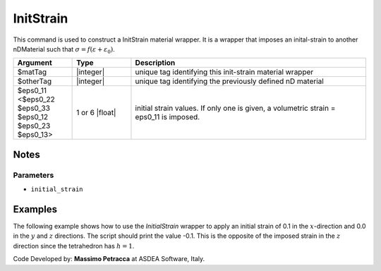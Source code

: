 .. _InitStrain:

InitStrain
^^^^^^^^^^

This command is used to construct a InitStrain material wrapper. 
It is a wrapper that imposes an inital-strain to another nDMaterial such that :math:`\sigma = f\left (\varepsilon + \varepsilon_{0}\right )`.


.. function:: nDMaterial InitStrain $matTag $otherTag $eps0_11 <$eps0_22 $eps0_33 $eps0_12 $eps0_23 $eps0_13>


.. csv-table:: 
   :header: "Argument", "Type", "Description"
   :widths: 10, 10, 40

   $matTag, |integer|, "unique tag identifying this init-strain material wrapper"
   $otherTag, |integer|, "unique tag identifying the previously defined nD material"
   $eps0_11 <$eps0_22 $eps0_33 $eps0_12 $eps0_23 $eps0_13>, 1 or 6 |float|, "initial strain values. If only one is given, a volumetric strain = eps0_11 is imposed."

Notes
-----

Parameters
""""""""""

* ``initial_strain``

Examples
--------

The following example shows how to use the *InitialStrain* wrapper to apply an initial strain of 0.1 in the :math:`x`-direction and 0.0 in the :math:`y` and :math:`z` directions.
The script should print the value -0.1. This is the opposite of the imposed strain in the :math:`z` direction since the tetrahedron has :math:`h=1`.

.. tabs::
   .. tab:: Python

      .. code-block:: Python

         import xara
         ops = xara.Model(ndm=3, ndf=3)
         ops.node(1, (0,0,0))
         ops.node(2, (1,0,0))
         ops.node(3, (0,1,0))
         ops.node(4, (0,0,1))
         ops.fixZ(0.0,  (1,1,1))
         # Create the material to be wrapped
         ops.nDMaterial("ElasticIsotropic", 100, 1000.0, 0.0)
         # Create the wrapper
         ops.nDMaterial("InitStrain", 300,  100, 0.0,0.0,0.1,0.0,0.0,0.0)

         # Create an element and run the analysis
         ops.element("FourNodeTetrahedron", 1,  1,2,3,4,  300)
         ops.timeSeries("Constant", 1)
         ops.pattern("Plain", 1, 1)
         ops.constraints("Transformation")
         ops.numberer("RCM")
         ops.system("FullGeneral")
         ops.test("NormDispIncr", 1.0e-5, 100, 0)
         ops.algorithm("Newton")
         ops.integrator("LoadControl", 1.0)
         ops.analysis("Static")
         ops.analyze(1)
         uz = ops.nodeDisp(4, 3)
         print(uz)

   .. tab:: Tcl 

      .. code-block:: Tcl

         model BasicBuilder -ndm 3 -ndf 3
         node  1  0 0 0 
         node  2  1 0 0 
         node  3  0 1 0 
         node  4  0 0 1
         fixZ 0.0 1 1 1 

         nDMaterial ElasticIsotropic 100 1000.0 0.0

         # Create the wrapper
         nDMaterial InitStrain 300 100 0.0 0.0 0.1 0.0 0.0 0.0

         element FourNodeTetrahedron 1 1 2 3 4 300 
   
         pattern Plain 1 Constant
         constraints Transformation 
         numberer RCM 
         system FullGeneral 
         test NormDispIncr 1e-05 100 0 
         algorithm Newton 
         integrator LoadControl 1.0 
         analysis Static 
         analyze 1 
         set uz [nodeDisp 4 3]




Code Developed by: **Massimo Petracca** at ASDEA Software, Italy.
